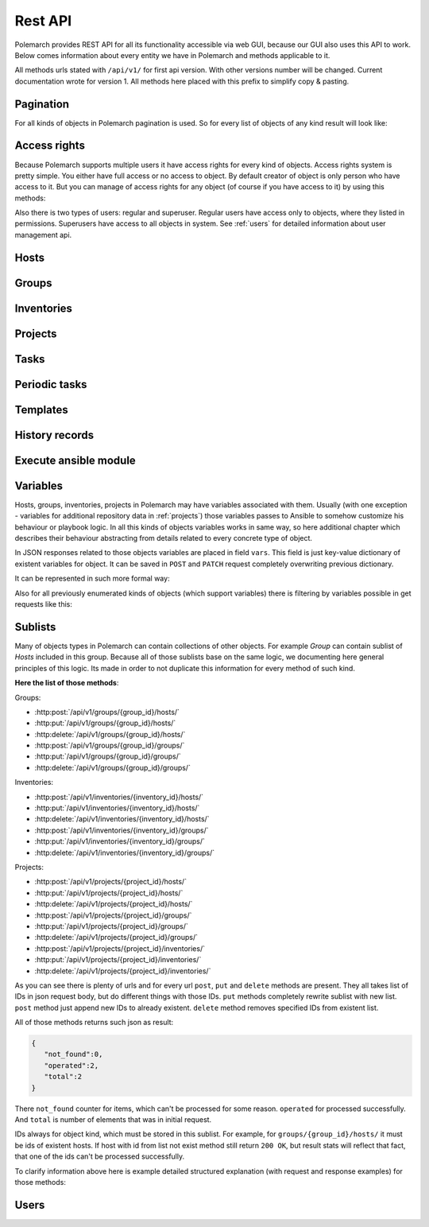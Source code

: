 
Rest API
========

Polemarch provides REST API for all its functionality accessible via web GUI,
because our GUI also uses this API to work. Below comes information about every
entity we have in Polemarch and methods applicable to it.

All methods urls stated with ``/api/v1/`` for first api version.
With other versions number will be changed. Current documentation wrote for
version 1. All methods here placed with this prefix to simplify copy & pasting.

.. _pagination:

Pagination
----------

.. |pagination_def| replace:: :ref:`pagination` is used for this list.

For all kinds of objects in Polemarch pagination is used. So for every list of
objects of any kind result will look like:

.. http:get:: /api/v1/{something}/

   List of something.

   Results:

   .. sourcecode:: js

        {
           "count":40,
           "next":"http://localhost:8080/api/v1/hosts/?limit=5&offset=10",
           "previous":"http://localhost:8080/api/v1/hosts/?limit=5",
           "results":[
              // list of objects goes here
           ]
        }

   :>json number count: how many objects exists at all.
   :>json string next: link to next page with objects (``null`` if we at last).
   :>json string previous: link to previous page with objects (``null`` if we
     at first).
   :>json array results: array of objects at current page.

Access rights
-------------

Because Polemarch supports multiple users it have access rights for every kind
of objects. Access rights system is pretty simple. You either have full access
or no access to object. By default creator of object is only person who have
access to it. But you can manage of access rights for any object (of course if
you have access to it) by using this methods:

.. http:post:: /api/v1/{object_kind}/{id}/permissions/

   Add access to object for users, who listed in json array in body of request.

   :arg object_kind: |perm_kind_def|
   :arg id: Id of object.
   :reqjsonarr Ids: Ids of users to grant access for them.

   Example request:

   .. sourcecode:: http

      POST /api/v1/hosts/123/permissions/ HTTP/1.1
      Host: example.com
      Accept: application/json, text/javascript

      [12, 13]

.. http:delete:: /api/v1/{object_kind}/{id}/permissions/

   Remove access to object for users, who listed in json array in body of
   request.

   :arg object_kind: |perm_kind_def|
   :arg id: Id of object.
   :reqjsonarr Ids: Ids of users to remove access for them.

   Example request:

   .. sourcecode:: http

      DELETE /api/v1/hosts/123/permissions/ HTTP/1.1
      Host: example.com
      Accept: application/json, text/javascript

      [12, 13]

Also there is two types of users: regular and superuser. Regular users have
access only to objects, where they listed in permissions. Superusers have
access to all objects in system. See :ref:`users` for detailed information
about user management api.

.. |perm_kind_def| replace:: Kind of objects to perform operation. It can be
   any present objects type in system: ``hosts``, ``groups``,
   ``inventories``, ``projects``, ``periodic-tasks``.

.. _hosts:

Hosts
-----

.. http:get:: /api/v1/hosts/{id}/

   Get details about one host.

   :arg id: id of host.

   Example request:

   .. sourcecode:: http

      GET /api/v1/hosts/12/ HTTP/1.1
      Host: example.com
      Accept: application/json, text/javascript

   Results:

   .. sourcecode:: js

        {
           "id":12,
           "name":"038108237241668497-0875926814493907",
           "type":"HOST",
           "vars":{

           },
           "url":"http://localhost:8080/api/v1/hosts/12/?format=json"
        }

   :>json number id: id of host.
   :>json string name: |host_name_def|
   :>json string type: |host_type_def|
   :>json string url: url to this specific host.
   :>json object vars: |obj_vars_def|

.. |host_type_def| replace:: it is ``RANGE`` if name is range of IPs or hosts,
   otherwise is ``HOST``.
.. |host_name_def| replace:: either human-readable name or hostname/IP or range
   of them (it is depends at context of using this host during playbooks run).
.. |hosts_details_ref| replace:: **Response JSON Object:** response json fields
   same as in :http:get:`/api/v1/hosts/{id}/`.

.. http:get:: /api/v1/hosts/

   List of hosts. |pagination_def|

   :query id: id of host if we want to filter by it.
   :query name: name of host if we want to filter by it.
   :query id__not: id of host, which we want to filter out.
   :query name__not: name of host, which we want to filter out.

   Example request:

   .. sourcecode:: http

      GET /api/v1/hosts/?name__not=192.168.0.1 HTTP/1.1
      Host: example.com
      Accept: application/json, text/javascript

   Results:

   .. sourcecode:: js

        {
           "count":4,
           "next":null,
           "previous":null,
           "results":[
              {
                 "id":1,
                 "name":"127.0.0.1",
                 "type":"HOST",
                 "url":"http://testserver/api/v1/hosts/1/"
              },
              {
                 "id":2,
                 "name":"hostonlocal",
                 "type":"HOST",
                 "url":"http://testserver/api/v1/hosts/2/"
              },
              {
                 "id":3,
                 "name":"127.0.0.[3:4]",
                 "type":"RANGE",
                 "url":"http://testserver/api/v1/hosts/3/"
              },
              {
                 "id":4,
                 "name":"127.0.0.[5:6]",
                 "type":"RANGE",
                 "url":"http://testserver/api/v1/hosts/4/"
              }
           ]
        }

   |hosts_details_ref|

.. http:delete:: /api/v1/hosts/{id}/

   Delete host.

   :arg id: id of host.

.. http:post:: /api/v1/hosts/

   Create host.

   :<json string name: |host_name_def|
   :<json string type: |host_type_def|
   :<json object vars: |obj_vars_def|

   Example request:

   .. sourcecode:: http

      POST /api/v1/hosts/ HTTP/1.1
      Host: example.com
      Accept: application/json, text/javascript

      {
         "name":"038108237241668497-0875926814493907",
         "type":"HOST",
         "vars":{

         },
      }

   Results:

   .. sourcecode:: js

        {
           "id":12,
           "name":"038108237241668497-0875926814493907",
           "type":"HOST",
           "vars":{

           },
           "url":"http://localhost:8080/api/v1/hosts/12/?format=json"
        }

   |hosts_details_ref|

.. http:patch:: /api/v1/hosts/{id}/

   Update host. |patch_reminder|

   :arg id: id of host.

   **Request JSON Object:**
   request json fields same as in :http:post:`/api/v1/hosts/`

   Example request:

   .. sourcecode:: http

      PATCH /api/v1/hosts/12/ HTTP/1.1
      Host: example.com
      Accept: application/json, text/javascript

      {
         "name":"038108237241668497-0875926814493907",
         "type":"HOST",
         "vars":{

         },
      }

   Results:

   .. sourcecode:: js

        {
           "id":12,
           "name":"038108237241668497-0875926814493907",
           "type":"HOST",
           "vars":{

           },
           "url":"http://localhost:8080/api/v1/hosts/12/?format=json"
        }

   |hosts_details_ref|

.. _groups:

Groups
------

.. http:get:: /api/v1/groups/{id}/

   Get details about one group.

   :arg id: id of group.

   Example request:

   .. sourcecode:: http

      GET /api/v1/groups/12/ HTTP/1.1
      Host: example.com
      Accept: application/json, text/javascript

   Results:

   .. sourcecode:: js

      {
         "id":1,
         "name":"Group1",
         "hosts":[
            {
               "id":41,
               "name":"127.0.0.2",
               "type":"HOST",
               "url":"http://localhost:8080/api/v1/hosts/41/"
            },
            {
               "id":42,
               "name":"192.168.0.[1-10]",
               "type":"RANGE",
               "url":"http://localhost:8080/api/v1/hosts/42/"
            }
         ],
         "groups":[

         ],
         "vars":{

         },
         "children":false,
         "url":"http://localhost:8080/api/v1/groups/1/"
      }

   :>json number id: id of group.
   :>json string name: name of group.
   :>json array hosts: |group_hosts_def|
   :>json array groups: |group_groups_def|
   :>json object vars: |obj_vars_def|
   :>json boolean children: |group_children_def|
   :>json string url: url to this specific group.

.. |group_hosts_def| replace:: list of hosts in group if ``children`` is
   ``false``, otherwise empty. See :ref:`hosts` for fields explanation.
.. |group_groups_def| replace:: list of subgroups in group if ``children`` is
   ``true``, otherwise empty.
.. |group_children_def| replace:: either this group of subgroups or group of
   hosts.
.. |group_details_ref| replace:: **Response JSON Object:** response json fields
   same as in :http:get:`/api/v1/groups/{id}/`.

.. http:get:: /api/v1/groups/

   List of groups. |pagination_def|

   :query id: id of group if we want to filter by it.
   :query name: name of group if we want to filter by it.
   :query id__not: id of group, which we want to filter out.
   :query name__not: name of group, which we want to filter out.

   Example request:

   .. sourcecode:: http

      GET /api/v1/groups/?name__not=web-servers HTTP/1.1
      Host: example.com
      Accept: application/json, text/javascript

   Results:

   .. sourcecode:: js

      {
         "count":2,
         "next":null,
         "previous":null,
         "results":[
            {
               "id":1,
               "name":"Group1",
               "children":false,
               "url":"http://localhost:8080/api/v1/groups/1/"
            },
            {
               "id":2,
               "name":"Group2",
               "children":true,
               "url":"http://localhost:8080/api/v1/groups/2/"
            }
         ]
      }

   |group_details_ref|

.. http:delete:: /api/v1/groups/{id}/

   Delete group.

   :arg id: id of group.

.. http:post:: /api/v1/groups/

   Create group.

   :<json string name: name of new group.
   :<json boolean children: |group_children_def|
   :<json object vars: |obj_vars_def|

   Example request:

   .. sourcecode:: http

      POST /api/v1/groups/ HTTP/1.1
      Host: example.com
      Accept: application/json, text/javascript

      {
         "name":"SomeGroup",
         "children":true,
         "vars":{

         }
      }

   Results:

   .. sourcecode:: js

      {
         "id":3,
         "name":"SomeGroup",
         "hosts":[

         ],
         "groups":[

         ],
         "vars":{

         },
         "children":true,
         "url":"http://localhost:8080/api/v1/groups/3/"
      }

   |group_details_ref|

.. http:patch:: /api/v1/groups/{id}/

   Update group. |patch_reminder|

   :arg id: id of group.

   **Request JSON Object:**
   request json fields same as in :http:post:`/api/v1/groups/`

   Example request:

   .. sourcecode:: http

      PATCH /api/v1/groups/3/ HTTP/1.1
      Host: example.com
      Accept: application/json, text/javascript

      {
         "name":"SomeGroupChanged",
         "children":true,
         "vars":{

         }
      }

   Results:

   .. sourcecode:: js

      {
         "id":3,
         "name":"SomeGroupChanged",
         "hosts":[

         ],
         "groups":[

         ],
         "vars":{

         },
         "children":true,
         "url":"http://localhost:8080/api/v1/groups/3/"
      }

   |group_details_ref|

.. http:post:: /api/v1/groups/{group_id}/hosts/

   Add hosts to group. |sublists_details|

   :statuscode 409: attempt work with hosts list of children
    group (``children=true``). Such kind of groups only for store other groups
    in there.

.. |codes_groups_hosts| replace:: **Status Codes:** status codes same as in
   :http:post:`/api/v1/groups/{group_id}/hosts/`.

.. http:put:: /api/v1/groups/{group_id}/hosts/

   Replace sublist of hosts with new one. |sublists_details|

   |codes_groups_hosts|

.. http:delete:: /api/v1/groups/{group_id}/hosts/

   Remove those hosts from group. |sublists_details|

   |codes_groups_hosts|

.. http:post:: /api/v1/groups/{group_id}/groups/

   Add subgroups to group. |sublists_details|

   :statuscode 409: attempt work with group list of not children group
    (``children=false``).  Such kind of groups only for store hosts in there.

.. |codes_groups_groups| replace:: **Status Codes:** status codes same as in
   :http:post:`/api/v1/groups/{group_id}/groups/`.

.. http:put:: /api/v1/groups/{group_id}/groups/

   Replace sublist of subgroups with new one. |sublists_details|

   |codes_groups_groups|

.. http:delete:: /api/v1/groups/{group_id}/groups/

   Remove those subgroups from group. |sublists_details|

   |codes_groups_groups|

.. _inventory:

Inventories
-----------

.. http:get:: /api/v1/inventories/{id}/

   Get details about one inventory.

   :arg id: id of inventory.

   Example request:

   .. sourcecode:: http

      GET /api/v1/inventories/8/ HTTP/1.1
      Host: example.com
      Accept: application/json, text/javascript

   Results:

   .. sourcecode:: js

        {
           "id":8,
           "name":"Inventory1",
           "hosts":[

           ],
           "groups":[

           ],
           "vars":{

           },
           "url":"http://localhost:8080/api/v1/inventories/8/"
        }

   :>json number id: id of inventory.
   :>json string name: name of inventory.
   :>json array hosts: |inventory_hosts_def|
   :>json array groups: |inventory_groups_def|
   :>json object vars: |obj_vars_def|
   :>json string url: url to this specific inventory.

.. |inventory_hosts_def| replace:: list of hosts in inventory. See :ref:`hosts`
   for fields explanation.
.. |inventory_groups_def| replace:: list of groups in inventory.
   See :ref:`groups` for fields explanation.
.. |inventory_details_ref| replace:: **Response JSON Object:** response json
   fields same as in :http:get:`/api/v1/inventories/{id}/`.

.. http:get:: /api/v1/inventories/

   List of inventories. |pagination_def|

   :query id: id of inventory if we want to filter by it.
   :query name: name of inventory if we want to filter by it.
   :query id__not: id of inventory, which we want to filter out.
   :query name__not: name of inventory, which we want to filter out.

   Example request:

   .. sourcecode:: http

      GET /api/v1/inventories/?name__not=production HTTP/1.1
      Host: example.com
      Accept: application/json, text/javascript

   Results:

   .. sourcecode:: js

        {
           "count":1,
           "next":null,
           "previous":null,
           "results":[
              {
                 "id":8,
                 "name":"Inventory1",
                 "url":"http://localhost:8080/api/v1/inventories/8/"
              }
           ]
        }

   |inventory_details_ref|

.. http:delete:: /api/v1/inventories/{id}/

   Delete inventory.

   :arg id: id of inventory.

.. http:post:: /api/v1/inventories/

   Create inventory.

   :<json string name: name of new inventory.
   :<json object vars: |obj_vars_def|

   Example request:

   .. sourcecode:: http

      POST /api/v1/inventories/ HTTP/1.1
      Host: example.com
      Accept: application/json, text/javascript

      {
         "name":"Test servers",
         "vars":{

         }
      }

   Results:

   .. sourcecode:: js

        {
           "id":9,
           "name":"Test servers",
           "hosts":[

           ],
           "groups":[

           ],
           "vars":{

           },
           "url":"http://localhost:8080/api/v1/inventories/9/"
        }

   |inventory_details_ref|

.. http:patch:: /api/v1/inventories/{id}/

   Update inventory. |patch_reminder|

   :arg id: id of inventory.

   **Request JSON Object:**
   request json fields same as in :http:post:`/api/v1/inventories/`

   Example request:

   .. sourcecode:: http

      PATCH /api/v1/inventories/9/ HTTP/1.1
      Host: example.com
      Accept: application/json, text/javascript

      {
         "name":"Test servers",
         "vars":{

         }
      }

   Results:

   .. sourcecode:: js

        {
           "id":9,
           "name":"Test servers",
           "hosts":[

           ],
           "groups":[

           ],
           "vars":{

           },
           "url":"http://localhost:8080/api/v1/inventories/9/"
        }

   |inventory_details_ref|

.. http:post:: /api/v1/inventories/{inventory_id}/hosts/

   Add hosts to inventory. |sublists_details|

.. http:put:: /api/v1/inventories/{inventory_id}/hosts/

   Replace sublist of hosts with new one. |sublists_details|

.. http:delete:: /api/v1/inventories/{inventory_id}/hosts/

   Remove those hosts from inventory. |sublists_details|

.. http:post:: /api/v1/inventories/{inventory_id}/groups/

   Add groups to inventory. |sublists_details|

.. http:put:: /api/v1/inventories/{inventory_id}/groups/

   Replace sublist of groups with new one. |sublists_details|

.. http:delete:: /api/v1/inventories/{inventory_id}/groups/

   Remove those groups from inventory. |sublists_details|

.. _projects:

Projects
--------

.. http:get:: /api/v1/projects/{id}/

   Get details about project.

   :arg id: id of project.

   Example request:

   .. sourcecode:: http

      GET /api/v1/projects/5/ HTTP/1.1
      Host: example.com
      Accept: application/json, text/javascript

   Results:

   .. sourcecode:: js

        {
           "id":7,
           "name":"project_pooh",
           "status":"WAIT_SYNC",
           "repository":"git@ex.us:dir/rep1.git",
           "hosts":[

           ],
           "groups":[

           ],
           "inventories":[

           ],
           "vars":{
              "repo_password":"forgetit",
              "repo_type":"GIT"
           },
           "url":"http://localhost:8080/api/v1/projects/7/"
        }

   :>json number id: id of project.
   :>json string name: name of project.
   :>json string repository: |project_repository_def|
   :>json string status: current state of project. Possible values are:
     ``NEW`` - newly created project, ``WAIT_SYNC`` - repository
     synchronization scheduled but not yet started to perform, ``SYNC`` -
     synchronization in progress, ``ERROR`` - synchronization failed (cvs
     failure? incorrect credentials?), ``OK`` - project is synchronized.
   :>json array hosts: |project_hosts_def|
   :>json array groups: |project_groups_def|
   :>json object vars: |obj_vars_def| |project_vars_rem|
   :>json string url: url to this specific inventory.

.. |project_repository_def| replace:: URL of repository (repo-specific URL).
   For ``TAR`` it is just HTTP-link to archive.
.. |project_hosts_def| replace:: list of hosts in project. See :ref:`hosts`
   for fields explanation.
.. |project_groups_def| replace:: list of groups in project.
   See :ref:`groups` for fields explanation.
.. |project_vars_rem| replace:: In this special case always exists
     variables ``repo_password`` to store password for repository and
     ``repo_type`` to store type of repository. Currently implemented types
     are ``GIT`` for Git repositories. And ``TAR`` for uploading tar archive
     with project files.
.. |project_details_ref| replace:: **Response JSON Object:** response json
   fields same as in :http:get:`/api/v1/projects/{id}/`.

.. http:get:: /api/v1/projects/

   List of projects. |pagination_def|

   :query id: id of project if we want to filter by it.
   :query name: name of project if we want to filter by it.
   :query id__not: id of project, which we want to filter out.
   :query name__not: name of project, which we want to filter out.
   :query status: ``status`` of projects to show in list
   :query status__not: ``status`` of projects to not show in list

   Example request:

   .. sourcecode:: http

      GET /api/v1/projects/?status__not=SYNC HTTP/1.1
      Host: example.com
      Accept: application/json, text/javascript

   Results:

   .. sourcecode:: js

        {
           "count":2,
           "next":null,
           "previous":null,
           "results":[
              {
                 "id":7,
                 "name":"project_pooh",
                 "status":"WAIT_SYNC",
                 "type":"GIT",
                 "url":"http://localhost:8080/api/v1/projects/7/"
              },
              {
                 "id":8,
                 "name":"project_tigger",
                 "status":"WAIT_SYNC",
                 "type":"GIT",
                 "url":"http://localhost:8080/api/v1/projects/8/"
              }
           ]
        }

   :>json string type: special shortcut to var ``repo_type``. Details about
     that var and other json fields of response you can see
     at :http:get:`/api/v1/projects/{id}/`

.. http:delete:: /api/v1/projects/{id}/

   Delete project.

   :arg id: id of project.

.. http:post:: /api/v1/projects/

   Create project. Operation automatically triggers synchronization. Details
   about what it is you can see in
   description :http:post:`/api/v1/projects/{id}/sync/`

   :<json string name: name of new project.
   :<json object vars: |obj_vars_def| |project_vars_rem|
   :<json string repository: |project_repository_def|

   Example request:

   .. sourcecode:: http

      POST /api/v1/projects/ HTTP/1.1
      Host: example.com
      Accept: application/json, text/javascript

      {
         "name":"project_owl",
         "repository":"somewhere-in-emptiness",
         "vars":{
            "repo_type":"TAR",
            "repo_password":""
         }
      }

   Results:

   .. sourcecode:: js

        {
           "id":9,
           "name":"project_owl",
           "status":"WAIT_SYNC",
           "repository":"somewhere-in-emptiness",
           "hosts":[

           ],
           "groups":[

           ],
           "inventories":[

           ],
           "vars":{
              "repo_password":"",
              "repo_type":"TAR"
           },
           "url":"http://localhost:8080/api/v1/projects/9/"
        }

   |project_details_ref|

.. http:patch:: /api/v1/projects/{id}/

   Update project. Operation does not start synchronization again.
   If you want synchronize, you must do it by
   using :http:post:`/api/v1/projects/{id}/sync/` |patch_reminder|

   :arg id: id of project.

   **Request JSON Object:**
   request json fields same as in :http:post:`/api/v1/projects/`

   Example request:

   .. sourcecode:: http

      PATCH /api/v1/projects/9/ HTTP/1.1
      Host: example.com
      Accept: application/json, text/javascript

      {
         "name":"project_owl",
         "repository":"somewhere-in-emptiness",
         "vars":{
            "repo_type":"TAR",
            "repo_password":""
         }
      }

   Results:

   .. sourcecode:: js

        {
           "id":9,
           "name":"project_owl",
           "status":"WAIT_SYNC",
           "repository":"somewhere-in-emptiness",
           "hosts":[

           ],
           "groups":[

           ],
           "inventories":[

           ],
           "vars":{
              "repo_password":"",
              "repo_type":"TAR"
           },
           "url":"http://localhost:8080/api/v1/projects/9/"
        }

   |project_details_ref|

.. http:post:: /api/v1/projects/{project_id}/hosts/

   Add hosts to project. |sublists_details|

.. http:put:: /api/v1/projects/{project_id}/hosts/

   Replace sublist of hosts with new one. |sublists_details|

.. http:delete:: /api/v1/projects/{project_id}/hosts/

   Remove those hosts from project. |sublists_details|

.. http:post:: /api/v1/projects/{project_id}/groups/

   Add groups to project. |sublists_details|

.. http:put:: /api/v1/projects/{project_id}/groups/

   Replace sublist of groups with new one. |sublists_details|

.. http:delete:: /api/v1/projects/{project_id}/groups/

   Remove those groups from project. |sublists_details|

.. http:post:: /api/v1/projects/{project_id}/inventories/

   Add inventories to project. |sublists_details|

.. http:put:: /api/v1/projects/{project_id}/inventories/

   Replace sublist of inventories with new one. |sublists_details|

.. http:delete:: /api/v1/projects/{project_id}/inventories/

   Remove those inventories from project. |sublists_details|

.. http:get:: /api/v1/projects/supported-repos/

   Returns list of supported repository types.

   Results:

   .. sourcecode:: js

        [
            "TAR",
            "GIT"
        ]

.. http:post:: /api/v1/projects/{id}/sync/

   Starts synchronization. During that process project files uploading from
   repository. Concrete details of process highly depends on project type.
   For ``GIT`` is ``git pull``, for ``TAR`` it just downloading archive from
   URL again and unpacking it with rewrite of old files. And so on.

   :arg id: id of project.

   Results:

   .. sourcecode:: js

        {
           "detail":"Sync with git@ex.us:dir/rep1.git."
        }

.. http:post:: /api/v1/projects/{id}/execute/

   Execute ansible playbook. Returns history id for watching execution process.

   :arg id: id of project.
   :<json number inventory: inventory to execute playbook at.
   :<json string playbook: playbook to execute.
   :<json *: any number parameters with any name and string or number type. All
     those parameters just passes as additional command line arguments to
     ``ansible-playbook`` utility during execution, so you can use this feature
     to widely customize of ansible behaviour. For any ``key:value`` in command
     line will be ``--key value``. If you want only key without a value
     (``--become`` option for example), just pass ``null`` as value.

   Example request:

   .. sourcecode:: http

      POST /api/v1/projects/1/execute/ HTTP/1.1
      Host: example.com
      Accept: application/json, text/javascript

      {
         "inventory": 13,
         "playbook": "main.yml"
         "become": null,
         "su-user": "rootburger"
      }

   Results:

   .. sourcecode:: js

        {
           "detail":"Started at inventory 13.",
           "history_id": 87
        }

Tasks
-----

.. http:get:: /api/v1/tasks/{id}/

   Get details about task.

   :arg id: id of task.

   Example request:

   .. sourcecode:: http

      GET /api/v1/tasks/5/ HTTP/1.1
      Host: example.com
      Accept: application/json, text/javascript

   Results:

   .. sourcecode:: js

        {
           "id":5,
           "name":"Ruin my environment",
           "playbook":"ruin_my_env.yml",
           "project":13
           "url":"http://localhost:8080/api/v1/tasks/5/"
        }

   :>json number id: id of task.
   :>json string name: name of task.
   :>json string playbook: playbook file to run within this task.
   :>json number project: id of project, to which this task belongs.
   :>json string url: url to this specific task.

.. http:get:: /api/v1/tasks/

   List tasks. |pagination_def|

   :query id: id of task if we want to filter by it.
   :query name: name of task if we want to filter by it.
   :query id__not: id of task, which we want to filter out.
   :query name__not: name of task, which we want to filter out.
   :query playbook: filter by name of playbook.
   :query project: filter by id of project.

   Example request:

   .. sourcecode:: http

      GET /api/v1/tasks/?project=13 HTTP/1.1
      Host: example.com
      Accept: application/json, text/javascript

   Results:

   .. sourcecode:: js

        {
           "count":1,
           "next":null,
           "previous":null,
           "results":[
              {
                 "id":5,
                 "name":"Ruin my environment",
                 "url":"http://localhost:8080/api/v1/tasks/5/"
              }
           ]
        }

Periodic tasks
--------------

.. http:get:: /api/v1/periodic-tasks/{id}/

   Get details about periodic task.

   :arg id: id of periodic task.

   Example request:

   .. sourcecode:: http

      GET /api/v1/periodic-tasks/10/ HTTP/1.1
      Host: example.com
      Accept: application/json, text/javascript

   Results:

   .. sourcecode:: js

        {
           "id":10,
           "type":"CRONTAB",
           "schedule":"60* */2 sun,fri 1-15 *",
           "mode":"collect_data.yml",
           "kind":"PLAYBOOK",
           "project":7,
           "inventory":8,
           "vars":{

           },
           "url":"http://127.0.0.1:8080/api/v1/periodic-tasks/10/?format=json"
        }

   :>json number id: id of periodic task.
   :>json string type: |ptask_type_details|
   :>json string schedule: |ptask_schedule_details|
   :>json string mode: playbook or module to run periodically.
   :>json string kind: either this task is playbook run (``PLAYBOOK``) or
     module run (``MODULE``).
   :>json number project: id of project which this task belongs to.
   :>json number inventory: id of inventory for which must execute playbook.
   :>json object vars: |ptask_vars_def|
   :>json string url: url to this specific periodic task.

.. |ptask_details_ref| replace:: **Response JSON Object:** response json
   fields same as in :http:get:`/api/v1/periodic-tasks/{id}/`.

.. |ptask_schedule_details| replace:: string with integer value or string in
   cron format, what depends on ``type`` value. Look at ``type`` description
   for details.

.. |ptask_type_details| replace:: type of periodic task. Either ``INTERVAL``
   for tasks that runs every N seconds or ``CRONTAB`` for tasks, which runs
   according by more complex rules. According to that ``schedule`` field will
   be interpreted as integer - number of seconds between runs. Or string in
   cron format with one small exception - Polemarch expect string without year,
   because years is not supported. You can easily find documentation for cron
   format in web. Like those, for example:
   https://linux.die.net/man/5/crontab and
   http://www.nncron.ru/help/EN/working/cron-format.htm

.. |ptask_vars_def| replace:: those vars have special meaning. All those
   parameters just passes as additional command line arguments to
   ``ansible-playbook`` utility during execution, so you can use this feature
   to widely customize of ansible behaviour. For any ``key:value`` in command
   line will be ``--key value``. If you want only key without a value
   (``--become`` option for example), just pass ``null`` as value. In all other
   aspects this field works like usual ``vars``: |obj_vars_def|

.. http:get:: /api/v1/periodic-tasks/

   List of periodic tasks. |pagination_def|

   :query id: id of template if we want to filter by it.
   :query id__not: id of template, which we want to filter out.
   :query mode: filter by playbook or module name.
   :query kind: filter by kind of task.
   :query type: filter by ``type``.
   :query project: filter by project id.

   Example request:

   .. sourcecode:: http

      GET /api/v1/periodic-tasks/?project=7 HTTP/1.1
      Host: example.com
      Accept: application/json, text/javascript

   Results:

   .. sourcecode:: js

        {
           "count":2,
           "next":null,
           "previous":null,
           "results":[
              {
                 "id":10,
                 "type":"INTERVAL",
                 "schedule":"60",
                 "mode":"collect_data.yml",
                 "kind":"PLAYBOOK",
                 "inventory":8,
                 "vars":{

                 },
                 "url":"http://127.0.0.1:8080/api/v1/periodic-tasks/10/?format=json"
              },
              {
                 "id":11,
                 "type":"CRONTAB",
                 "schedule":"* */2 sun,fri 1-15 *",
                 "mode":"do_greatest_evil.yml",
                 "kind":"PLAYBOOK",
                 "inventory":8,
                 "vars":{

                 },
                 "url":"http://127.0.0.1:8080/api/v1/periodic-tasks/11/?format=json"
              }
           ]
        }

   |ptask_details_ref|

.. http:delete:: /api/v1/periodic-tasks/{id}/

   Delete periodic task.

   :arg id: id of periodic task.

.. http:post:: /api/v1/periodic-tasks/

   Create periodic task

   :<json string type: |ptask_type_details|
   :<json string schedule: |ptask_schedule_details|
   :<json string mode: playbook or module to run periodically. Depends on value
     of ``kind`` field.
   :<json string kind: Optional argument. Either this task is playbook run
     (``PLAYBOOK``) or module run (``MODULE``). If omitted, will be default -
     ``PLAYBOOK``. Module tasks also requires two variables for execution:
     ``args`` for module-specific args (can be omitted or empty string) and
     ``group`` to specify for which group in inventory module must run. If you
     forget to specify group, your task will fail.
   :<json number project: id of project, which task belongs to.
   :<json number inventory: id of inventory to run playbook on.
   :<json object vars: |ptask_vars_def|

   Example request:

   .. sourcecode:: http

      POST /api/v1/periodic-tasks/ HTTP/1.1
      Host: example.com
      Accept: application/json, text/javascript

      {
          "type": "INTERVAL",
          "schedule": "25",
          "mode": "touch_the_clouds.yml",
          "project": 7,
          "inventory": 8
          "vars":{

           },
      }

   Results:

   .. sourcecode:: js

    {
        "id": 14,
        "type": "INTERVAL",
        "schedule": "25",
        "mode": "touch_the_clouds.yml",
        "kind": "PLAYBOOK",
        "project": 7,
        "inventory": 8,
        "vars":{

         },
        "url": "http://127.0.0.1:8080/api/v1/periodic-tasks/14/?format=api"
    }

   |ptask_details_ref|

.. http:patch:: /api/v1/periodic-tasks/{id}/

   Update periodic task. |patch_reminder|

   :arg id: id of periodic task.

   **Request JSON Object:**
   request json fields same as in :http:post:`/api/v1/periodic-tasks/`

   Example request:

   .. sourcecode:: http

      PATCH /api/v1/periodic-tasks/14/ HTTP/1.1
      Host: example.com
      Accept: application/json, text/javascript

      {
          "type": "INTERVAL",
          "schedule": "25",
          "mode": "touch_the_clouds.yml",
          "project": 7,
          "inventory": 8
      }

   Results:

   .. sourcecode:: js

    {
        "id": 14,
        "type": "INTERVAL",
        "schedule": "25",
        "mode": "touch_the_clouds.yml",
        "kind": "PLAYBOOK",
        "project": 7,
        "inventory": 8,
        "url": "http://127.0.0.1:8080/api/v1/periodic-tasks/14/?format=api"
    }

   |ptask_details_ref|

Templates
---------

.. http:get:: /api/v1/templates/{id}/

   Get template with details.

   :arg id: id of template.

   Example request:

   .. sourcecode:: http

      GET /api/v1/templates/1/ HTTP/1.1
      Host: example.com
      Accept: application/json, text/javascript

   Results:

   .. sourcecode:: js

        {
            "id": 1,
            "name": "test_tmplt",
            "kind": "Task",
            "data": {
                "playbook": "test.yml",
                "vars": {
                    "connection": "paramiko"
                }
            }
        }

   :>json number id: id of template.
   :>json string name: name of template.
   :>json string kind: |template_kind_details|
   :>json string data: |template_data_details|

.. |template_details_ref| replace:: **Response JSON Object:** response json
   fields same as in :http:get:`/api/v1/templates/{id}/`.

.. |template_kind_details| replace:: Kind of template. Supported kinds
   could see in :http:get:`/api/v1/templates/supported-kinds/`.

.. |template_data_details| replace:: JSON structure of template. Supported
   fields could see in :http:get:`/api/v1/templates/supported-kinds/`.


.. http:get:: /api/v1/templates/

   Get list of templates. |pagination_def|

   :query id: id of project if we want to filter by it.
   :query id__not: id of project, which we want to filter out.
   :query name: filter by name.
   :query kind: filter by ``kind``.

   Example request:

   .. sourcecode:: http

      GET /api/v1/templates/?kind=Task HTTP/1.1
      Host: example.com
      Accept: application/json, text/javascript

   Results:

   .. sourcecode:: js

        {
            "count": 1,
            "next": null,
            "previous": null,
            "results": [
                {
                    "id": 1,
                    "name": "test_tmplt",
                    "kind": "Task"
                }
            ]
        }

   |template_details_ref|

.. http:delete:: /api/v1/templates/{id}/

   Delete periodic task.

   :arg id: id of periodic task.

.. http:post:: /api/v1/templates/

   Create template

   :<json string kind: |template_kind_details|
   :<json string data: |template_data_details|
   :<json string name: template name.

   Example request:

   .. sourcecode:: http

      POST /api/v1/templates/ HTTP/1.1
      Host: example.com
      Accept: application/json, text/javascript

      {
         "name": "test",
         "kind": "Task",
         "data": {
            "playbook": "test.yml",
            "vars": {
                  "connection": "paramiko"
            }
         }
      }

   Results:

   .. sourcecode:: js

    {
        "id": 2,
        "name": "test",
        "kind": "Task",
        "data": {
            "playbook": "test.yml",
            "vars": {
                "connection": "paramiko"
            }
        }
    }

   |template_details_ref|

.. http:patch:: /api/v1/templates/{id}/

   Update template. If update data, should send full template data.
   |patch_reminder|

   :arg id: id of template.

   **Request JSON Object:**
   request json fields same as in :http:post:`/api/v1/templates/`

   Example request:

   .. sourcecode:: http

      PATCH /api/v1/templates/2/ HTTP/1.1
      Host: example.com
      Accept: application/json, text/javascript

      {
          "name": "test_new_name"
      }

   Results:

   .. sourcecode:: js

    {
        "id": 2,
        "name": "test_new_name",
        "kind": "Task",
        "data": {
            "playbook": "test.yml",
            "vars": {
                "connection": "paramiko"
            }
        }
    }

   |template_details_ref|

.. http:get:: /api/v1/templates/supported-kinds/

   List of supported kinds.|pagination_def|

   Example request:

   .. sourcecode:: http

      GET /api/v1/history/supported-kinds/ HTTP/1.1
      Host: example.com
      Accept: application/json, text/javascript

   Results:

   .. sourcecode:: js

        {
            "Task": [
                "playbook",
                "vars",
                "inventory",
                "project"
            ],
            "Host": [
                "name",
                "vars"
            ],
            "PeriodicTask": [
                "playbook",
                "vars",
                "inventory",
                "project",
                "type",
                "name",
                "schedule"
            ],
            "Group": [
                "name",
                "vars",
                "children"
            ]
        }

History records
---------------

.. http:get:: /api/v1/history/{id}/

   Get details about one history record.

   :arg id: id of history record.

   Example request:

   .. sourcecode:: http

      GET /api/v1/history/1/ HTTP/1.1
      Host: example.com
      Accept: application/json, text/javascript

   Results:

   .. sourcecode:: js

        {
           "id":1,
           "project":2,
           "mode":"task.yml",
           "status":"OK",
           "kind": "PLAYBOOK",
           "start_time":"2017-07-02T12:48:11.922761Z",
           "stop_time":"2017-07-02T13:48:11.922777Z",
           "raw_inventory":"inventory",
           "raw_args": "ansible-playbook main.yml -i /tmp/tmpvMIwMg -v",
           "raw_stdout":"text"
        }

   :>json number id: id of history record.
   :>json number project: id of project, which record belongs to.
   :>json string mode: name of executed playbook or module.
   :>json string kind: either was run of ``ansible-playbook`` (``PLAYBOOK``) or
     ``ansible`` (``MODULE``).
   :>json string status: either ``DELAY``, ``OK``, ``INTERRUPTED``, ``RUN``,
     ``OFFLINE`` or ``ERROR``, which indicates different results of execution
     (scheduled for run, good, interrupted by user, currently running,
     can't connect to node, failure).
   :>json string start_time: time, when playbook execution was started.
   :>json string stop_time: time, when playbook execution was ended (normally
     or not)
   :>json string raw_inventory: Ansible inventory, which used for execution. It
     is generates from on of Polemarch's :ref:`inventory`
   :>json string raw_args: ansible command line during execution.
   :>json string raw_stdout: what Ansible wrote to stdout and stderr during
     execution. The size is limited to 10M characters. Full output
     in :http:get:`/api/v1/history/{id}/raw/`.
   :>json string url: url to this specific history record.

.. |history_details_ref| replace:: **Response JSON Object:** response json fields
   same as in :http:get:`/api/v1/history/{id}/`.

.. http:post:: /api/v1/history/{id}/cancel/

   Cancel currently executed task.

   :arg id: id of history record.

   Example request:

   .. sourcecode:: http

      POST /api/v1/history/1/cancel/ HTTP/1.1
      Host: example.com
      Accept: application/json, text/javascript

   Results:

   .. sourcecode:: js

        {
            "detail": "Task canceled: 1"
        }

.. http:get:: /api/v1/history/{id}/raw/

   Get full output of executed task.

   :arg id: id of history record.

   Example request:

   .. sourcecode:: http

      GET /api/v1/history/1/raw/ HTTP/1.1
      Host: example.com
      Accept: application/json, text/javascript

   Results:

   .. sourcecode:: text

        PLAY [all] *********************************************************************

        TASK [Gathering Facts] *********************************************************

        ok: [chat.vstconsulting.net]

        ok: [pipc.vst.lan]

        ok: [git.vst.lan]

        ok: [git-ci-2]

        ok: [git-ci-1]

        ok: [redmine.vst.lan]

        ok: [test2.vst.lan]

        ok: [test.vst.lan]
        ......

.. http:get:: /api/v1/history/{id}/lines/

   List of history record lines. |pagination_def|

   :query after: filter lines to return lines after this number.
   :query before: filter lines to return lines before this number.

   Example request:

   .. sourcecode:: http

      GET /api/v1/history/1/lines/?after=2 HTTP/1.1
      Host: example.com
      Accept: application/json, text/javascript

   Results:

   .. sourcecode:: js

        {
            "count": 2,
            "next": null,
            "previous": null,
            "results": [
                {
                    "line_number": 4,
                    "line": ""
                },
                {
                    "line_number": 3,
                    "line": "ERROR! the playbook: /home/centos/test/polemarch/projects/1/test.yml could not be found"
                }
            ]
        }

.. http:get:: /api/v1/history/

   List of history records. |pagination_def|

   :query id: id of inventory if we want to filter by it.
   :query id__not: id of inventory, which we want to filter out.
   :query start_time__gt: filter records whose ``start_time`` greater than
    specified.
   :query stop_time__gt: filter records whose ``stop_time`` greater than
    specified.
   :query start_time__lt: filter records whose ``start_time`` less than
    specified.
   :query stop_time__lt: filter records whose ``stop_time`` less than
    specified.
   :query start_time__gte: filter records whose ``start_time`` greater or equal
    to specified.
   :query stop_time__gte: filter records whose ``stop_time`` greater or equal
    to specified.
   :query start_time__lte: filter records whose ``start_time`` less or equal
    to specified.
   :query stop_time__lte: filter records whose ``stop_time`` less or equal
    to specified.
   :query mode: filter by ``mode``.
   :query kind: filter by ``kind``.
   :query project: filter by ``project``.
   :query status: filter by ``status``.
   :query start_time: get records only with ``start_time`` equal to specified.
   :query stop_time: get records only with ``stop_time`` equal to specified.

   Example request:

   .. sourcecode:: http

      GET /api/v1/history/?start_time__gte=2017-06-01T01:48:11.923896Z HTTP/1.1
      Host: example.com
      Accept: application/json, text/javascript

   Results:

   .. sourcecode:: js

        {
           "count":2,
           "next":null,
           "previous":null,
           "results":[
              {
                 "id": 121,
                 "project": 3,
                 "mode": "main.yml",
                 "kind": "PLAYBOOK",
                 "status": "OK",
                 "start_time": "2017-07-24T06:39:52.052504Z",
                 "stop_time": "2017-07-24T06:41:06.521813Z",
                 "url": "http://localhost:8000/api/v1/history/121/"
              },
              {
                 "id": 118,
                 "project": null,
                 "mode": "ping",
                 "kind": "MODULE",
                 "status": "OK",
                 "start_time": "2017-07-24T06:27:40.481588Z",
                 "stop_time": "2017-07-24T06:27:42.499873Z",
                 "url": "http://localhost:8000/api/v1/history/118/"
              }
           ]
        }

   |history_details_ref|

.. http:delete:: /api/v1/history/{id}/

   Delete history record.

   :arg id: id of record.

.. _variables:

Execute ansible module
----------------------

.. http:post:: /api/v1/execute_module/

   Execute ansible module. Just like running ``ansible -m {something}`` by
   hands. You can quickly do something with ansible without boring and time
   consuming work with repository/projects/playbooks etc.

   :<json number inventory: inventory to execute at.
   :<json string module: name of module (like ``ping``, ``shell`` and so on).
     You can use any of modules available in ansible.
   :<json string group: to which group in your inventory it must be executed.
     Use ``all`` for all hosts in inventory.
   :<json string args: which args must be passed to module. Just raw string
     with arguments. You can specify here contains of ``args`` option. For
     example ``ls -la`` for ``shell`` module.
   :<json *: any number parameters with any name and string or number type. All
     those parameters just passes as additional command line arguments to
     ``ansible-playbook`` utility during execution, so you can use this feature
     to widely customize of ansible behaviour. For any ``key:value`` in command
     line will be ``--key value``. If you want only key without a value
     (``--become`` option for example), just pass ``null`` as value.

   Example request:

   .. sourcecode:: http

      POST /api/v1/execute_module/ HTTP/1.1
      Host: example.com
      Accept: application/json, text/javascript

        {
           "inventory":3,
           "module":"shell",
           "group":"all",
           "args":"ls -la"
        }

   Results:

   .. sourcecode:: js

        {
           "detail":"Started at inventory 3.",
           "history_id": 87
        }

Variables
---------

.. |obj_vars_def| replace:: dictionary of variables associated with this
   object. See :ref:`variables` for details.

Hosts, groups, inventories, projects in Polemarch may have variables
associated with them. Usually (with one exception - variables for additional
repository data in :ref:`projects`) those variables passes to Ansible to
somehow customize his behaviour or playbook logic. In all this kinds of
objects variables works in same way, so here additional chapter which describes
their behaviour abstracting from details related to every concrete type of
object.

In JSON responses related to those objects variables are placed in field
``vars``. This field is just key-value dictionary of existent variables for
object. It can be saved in ``POST`` and ``PATCH`` request completely
overwriting previous dictionary.

It can be represented in such more formal way:

.. http:get:: /api/v1/{object_kind}/{object_id}

   Get details about one object.

   :arg id: id of this object.

   Example request:

   .. sourcecode:: http

      GET /api/v1/hosts/12/ HTTP/1.1
      Host: example.com
      Accept: application/json, text/javascript

   Results:

   .. sourcecode:: js

        {
           // object-special data goes here
           "vars":{
                "string_variable1": "some_string",
                "integer_variable2": 12,
                "float_variable3": 0.3
           }
        }

   :>json object vars: dictionary of variables for this object.

.. http:patch:: /api/v1/{object_kind}/{object_id}

   Update object.

   :arg id: id of object.

   :<json object vars: dictionary of variables to save in object. It is
     completely rewrites old dictionary.

   Example request:

   .. sourcecode:: http

      PATCH /api/v1/hosts/12/ HTTP/1.1
      Host: example.com
      Accept: application/json, text/javascript

      {
         // there is may be other object-related stuff
         "vars":{
                "string_variable1": "some_string",
                "integer_variable2": 12,
                "float_variable3": 0.3
         }
      }

   Results:

   .. sourcecode:: js

        {
           // object-special data goes here
           "vars":{
                "string_variable1": "some_string",
                "integer_variable2": 12,
                "float_variable3": 0.3
           },
        }

Also for all previously enumerated kinds of objects (which support variables)
there is filtering by variables possible in get requests like this:

.. http:get:: /api/v1/{object_kind}/

   Get list of objects. |pagination_def|

   :query variables: filter objects by variables and their values. Variables
    specified as list using ``,`` as separator for every list item and ``:``
    as separator for key and value. Like ``var1:value,var2:value,var3:12``.

   Example request:

   .. sourcecode:: http

      GET /api/v1/groups/?variables=ansible_port:222,ansible_user:one HTTP/1.1
      Host: example.com
      Accept: application/json, text/javascript

.. _sublists:

Sublists
--------

.. |sublists_details| replace:: See :ref:`sublists` for details.

Many of objects types in Polemarch can contain collections of other objects.
For example *Group* can contain sublist of *Hosts* included in this group.
Because all of those sublists base on the same logic, we documenting here
general principles of this logic. Its made in order to not duplicate this
information for every method of such kind.

**Here the list of those methods**:

Groups:

* :http:post:`/api/v1/groups/{group_id}/hosts/`
* :http:put:`/api/v1/groups/{group_id}/hosts/`
* :http:delete:`/api/v1/groups/{group_id}/hosts/`
* :http:post:`/api/v1/groups/{group_id}/groups/`
* :http:put:`/api/v1/groups/{group_id}/groups/`
* :http:delete:`/api/v1/groups/{group_id}/groups/`

Inventories:

* :http:post:`/api/v1/inventories/{inventory_id}/hosts/`
* :http:put:`/api/v1/inventories/{inventory_id}/hosts/`
* :http:delete:`/api/v1/inventories/{inventory_id}/hosts/`
* :http:post:`/api/v1/inventories/{inventory_id}/groups/`
* :http:put:`/api/v1/inventories/{inventory_id}/groups/`
* :http:delete:`/api/v1/inventories/{inventory_id}/groups/`

Projects:

* :http:post:`/api/v1/projects/{project_id}/hosts/`
* :http:put:`/api/v1/projects/{project_id}/hosts/`
* :http:delete:`/api/v1/projects/{project_id}/hosts/`
* :http:post:`/api/v1/projects/{project_id}/groups/`
* :http:put:`/api/v1/projects/{project_id}/groups/`
* :http:delete:`/api/v1/projects/{project_id}/groups/`
* :http:post:`/api/v1/projects/{project_id}/inventories/`
* :http:put:`/api/v1/projects/{project_id}/inventories/`
* :http:delete:`/api/v1/projects/{project_id}/inventories/`

As you can see there is plenty of urls and for every url ``post``, ``put`` and
``delete`` methods are present. They all takes list of IDs in json request
body, but do different things with those IDs. ``put`` methods completely
rewrite sublist with new list. ``post`` method just append new IDs to already
existent. ``delete`` method removes specified IDs from existent list.

All of those methods returns such json as result:

.. sourcecode:: js

  {
     "not_found":0,
     "operated":2,
     "total":2
  }

There ``not_found`` counter for items, which can't be processed for some
reason. ``operated`` for processed successfully. And ``total`` is number of
elements that was in initial request.

IDs always for object kind, which must be stored in this sublist. For example,
for ``groups/{group_id}/hosts/`` it must be ids of existent hosts. If host with
id from list not exist method still return ``200 OK``, but result stats will
reflect that fact, that one of the ids can't be processed successfully.

To clarify information above here is example detailed structured explanation
(with request and response examples) for those methods:

.. http:any:: /api/v1/{object_kind}/{object_id}/{sublist_kind}/

   Operate with sublist of objects for some concrete object.

   * ``post`` - append new objects to already existent sublist.
   * ``delete`` - removes those objects from existent sublist.
   * ``put`` - rewrite sublist with this one.

   :arg object_kind: kind of object, whose sublist we modify.
   :arg object_id: id of concrete object, whose sublist we modify.
   :arg sublist_kind: kind of objects, stored in sublist
   :reqjsonarr Ids: Ids of objects, which we must add/remove/replace in
    sublist.

   Example request:

   .. sourcecode:: http

      POST /api/v1/groups/1/hosts/ HTTP/1.1
      Host: example.com
      Accept: application/json, text/javascript

      [2, 3]

   .. sourcecode:: js

      {
         "not_found":0,
         "operated":2,
         "total":2
      }

   :>json number not_found: count of processed with error (not exists or no
     access).
   :>json number operated: count of processed successfully.
   :>json number total: count of all sent ids.

.. _users:

Users
-----

.. http:get:: /api/v1/users/{id}/

   Get details about one user.

   :arg id: id of user.

   Example request:

   .. sourcecode:: http

      GET /api/v1/users/3/ HTTP/1.1
      Host: example.com
      Accept: application/json, text/javascript

   Results:

   .. sourcecode:: js

        {
           "id":3,
           "username":"petya",
           "password":"pbkdf2_sha256$36000$usSWH0uGIPZl$+Xzz3KpJrq8ZP3truExYOe3CjsaIWgOxuN6jIvJ5ZO8=",
           "is_active":true,
           "is_staff":false,
           "first_name":"Petya",
           "last_name":"Smith",
           "email":"petyasupermail@example.com",
           "url":"http://127.0.0.1:8080/api/v1/users/3/"
        }

   :>json number id: id of user.
   :>json string username: login.
   :>json string password: hash of password.
   :>json boolean is_active: is account enabled.
   :>json boolean is_staff: is it superuser. Superuser have access to all
     objects/records despite of access rights.
   :>json string first_name: name.
   :>json string last_name: last name.
   :>json string email: email.
   :>json string url: url to this specific user.

.. |users_details_ref| replace:: **Response JSON Object:** response json fields
   same as in :http:get:`/api/v1/users/{id}/`.

.. http:get:: /api/v1/users/

   List of users. |pagination_def|

   :query id: id of host if we want to filter by it.
   :query id__not: id of host, which we want to filter out.
   :query username: filter by login.
   :query is_active: filter enabled users.
   :query first_name: filter by name.
   :query last_name: filter by last name.
   :query email: filter by email.

   Example request:

   .. sourcecode:: http

      GET /api/v1/users/?is_active=true HTTP/1.1
      Host: example.com
      Accept: application/json, text/javascript

   Results:

   .. sourcecode:: js

        {
           "count":2,
           "next":null,
           "previous":null,
           "results":[
              {
                 "id":1,
                 "username":"admin",
                 "is_active":true,
                 "url":"http://127.0.0.1:8080/api/v1/users/1/"
              },
              {
                 "id":3,
                 "username":"petya",
                 "is_active":true,
                 "url":"http://127.0.0.1:8080/api/v1/users/3/"
              }
           ]
        }

   |users_details_ref|

.. http:delete:: /api/v1/users/{id}/

   Delete user.

   :arg id: id of user.

.. http:post:: /api/v1/users/

   Create user.

   :<json string username: login.
   :<json string password: password.
   :<json boolean is_active: is account enabled.
   :<json boolean is_staff: is it superuser. Superuser have access to all
     objects/records despite of access rights.
   :<json string first_name: name.
   :<json string last_name: last name.
   :<json string email: email.

   Example request:

   .. sourcecode:: http

      POST /api/v1/users/ HTTP/1.1
      Host: example.com
      Accept: application/json, text/javascript

      {
         "email":"petyasupermail@example.com",
         "first_name":"Petya",
         "last_name":"Smith",
         "username":"petya",
         "is_active":"true",
         "is_staff":"false",
         "password":"rex"
      }

   Results:

   .. sourcecode:: js

        {
           "id":3,
           "username":"petya",
           "password":"pbkdf2_sha256$36000$usSWH0uGIPZl$+Xzz3KpJrq8ZP3truExYOe3CjsaIWgOxuN6jIvJ5ZO8=",
           "is_active":true,
           "is_staff":false,
           "first_name":"Petya",
           "last_name":"Smith",
           "email":"petyasupermail@example.com",
           "url":"http://127.0.0.1:8080/api/v1/users/3/"
        }

   |users_details_ref|

.. http:patch:: /api/v1/users/{id}/

   Update user. |patch_reminder|

   :arg id: id of host.

   **Request JSON Object:**
   request json fields same as in :http:post:`/api/v1/users/`

   Example request:

   .. sourcecode:: http

      PATCH /api/v1/users/3/ HTTP/1.1
      Host: example.com
      Accept: application/json, text/javascript

      {
         "email":"petyasupermail@example.com",
         "first_name":"Petya",
         "last_name":"Smith",
         "username":"petya",
         "is_active":"true",
         "is_staff":"false",
         "password":"rex"
      }

   Results:

   .. sourcecode:: js

        {
           "id":3,
           "username":"petya",
           "password":"pbkdf2_sha256$36000$usSWH0uGIPZl$+Xzz3KpJrq8ZP3truExYOe3CjsaIWgOxuN6jIvJ5ZO8=",
           "is_active":true,
           "is_staff":false,
           "first_name":"Petya",
           "last_name":"Smith",
           "email":"petyasupermail@example.com",
           "url":"http://127.0.0.1:8080/api/v1/users/3/"
        }

   |users_details_ref|

.. |patch_reminder| replace:: All parameters except id are optional, so you can
   specify only needed to update. Only name for example.

